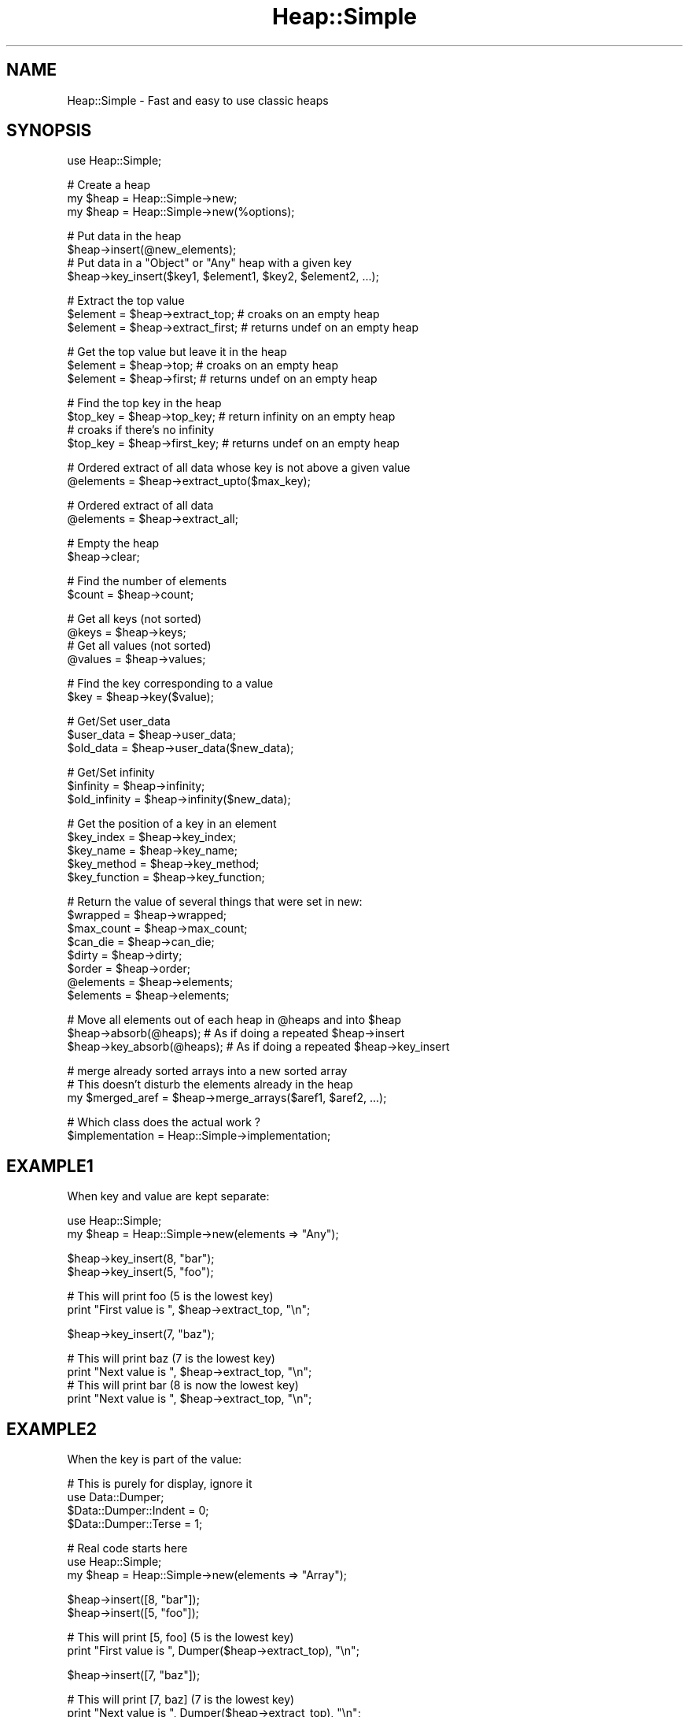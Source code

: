 .\" Automatically generated by Pod::Man v1.37, Pod::Parser v1.32
.\"
.\" Standard preamble:
.\" ========================================================================
.de Sh \" Subsection heading
.br
.if t .Sp
.ne 5
.PP
\fB\\$1\fR
.PP
..
.de Sp \" Vertical space (when we can't use .PP)
.if t .sp .5v
.if n .sp
..
.de Vb \" Begin verbatim text
.ft CW
.nf
.ne \\$1
..
.de Ve \" End verbatim text
.ft R
.fi
..
.\" Set up some character translations and predefined strings.  \*(-- will
.\" give an unbreakable dash, \*(PI will give pi, \*(L" will give a left
.\" double quote, and \*(R" will give a right double quote.  | will give a
.\" real vertical bar.  \*(C+ will give a nicer C++.  Capital omega is used to
.\" do unbreakable dashes and therefore won't be available.  \*(C` and \*(C'
.\" expand to `' in nroff, nothing in troff, for use with C<>.
.tr \(*W-|\(bv\*(Tr
.ds C+ C\v'-.1v'\h'-1p'\s-2+\h'-1p'+\s0\v'.1v'\h'-1p'
.ie n \{\
.    ds -- \(*W-
.    ds PI pi
.    if (\n(.H=4u)&(1m=24u) .ds -- \(*W\h'-12u'\(*W\h'-12u'-\" diablo 10 pitch
.    if (\n(.H=4u)&(1m=20u) .ds -- \(*W\h'-12u'\(*W\h'-8u'-\"  diablo 12 pitch
.    ds L" ""
.    ds R" ""
.    ds C` ""
.    ds C' ""
'br\}
.el\{\
.    ds -- \|\(em\|
.    ds PI \(*p
.    ds L" ``
.    ds R" ''
'br\}
.\"
.\" If the F register is turned on, we'll generate index entries on stderr for
.\" titles (.TH), headers (.SH), subsections (.Sh), items (.Ip), and index
.\" entries marked with X<> in POD.  Of course, you'll have to process the
.\" output yourself in some meaningful fashion.
.if \nF \{\
.    de IX
.    tm Index:\\$1\t\\n%\t"\\$2"
..
.    nr % 0
.    rr F
.\}
.\"
.\" For nroff, turn off justification.  Always turn off hyphenation; it makes
.\" way too many mistakes in technical documents.
.hy 0
.if n .na
.\"
.\" Accent mark definitions (@(#)ms.acc 1.5 88/02/08 SMI; from UCB 4.2).
.\" Fear.  Run.  Save yourself.  No user-serviceable parts.
.    \" fudge factors for nroff and troff
.if n \{\
.    ds #H 0
.    ds #V .8m
.    ds #F .3m
.    ds #[ \f1
.    ds #] \fP
.\}
.if t \{\
.    ds #H ((1u-(\\\\n(.fu%2u))*.13m)
.    ds #V .6m
.    ds #F 0
.    ds #[ \&
.    ds #] \&
.\}
.    \" simple accents for nroff and troff
.if n \{\
.    ds ' \&
.    ds ` \&
.    ds ^ \&
.    ds , \&
.    ds ~ ~
.    ds /
.\}
.if t \{\
.    ds ' \\k:\h'-(\\n(.wu*8/10-\*(#H)'\'\h"|\\n:u"
.    ds ` \\k:\h'-(\\n(.wu*8/10-\*(#H)'\`\h'|\\n:u'
.    ds ^ \\k:\h'-(\\n(.wu*10/11-\*(#H)'^\h'|\\n:u'
.    ds , \\k:\h'-(\\n(.wu*8/10)',\h'|\\n:u'
.    ds ~ \\k:\h'-(\\n(.wu-\*(#H-.1m)'~\h'|\\n:u'
.    ds / \\k:\h'-(\\n(.wu*8/10-\*(#H)'\z\(sl\h'|\\n:u'
.\}
.    \" troff and (daisy-wheel) nroff accents
.ds : \\k:\h'-(\\n(.wu*8/10-\*(#H+.1m+\*(#F)'\v'-\*(#V'\z.\h'.2m+\*(#F'.\h'|\\n:u'\v'\*(#V'
.ds 8 \h'\*(#H'\(*b\h'-\*(#H'
.ds o \\k:\h'-(\\n(.wu+\w'\(de'u-\*(#H)/2u'\v'-.3n'\*(#[\z\(de\v'.3n'\h'|\\n:u'\*(#]
.ds d- \h'\*(#H'\(pd\h'-\w'~'u'\v'-.25m'\f2\(hy\fP\v'.25m'\h'-\*(#H'
.ds D- D\\k:\h'-\w'D'u'\v'-.11m'\z\(hy\v'.11m'\h'|\\n:u'
.ds th \*(#[\v'.3m'\s+1I\s-1\v'-.3m'\h'-(\w'I'u*2/3)'\s-1o\s+1\*(#]
.ds Th \*(#[\s+2I\s-2\h'-\w'I'u*3/5'\v'-.3m'o\v'.3m'\*(#]
.ds ae a\h'-(\w'a'u*4/10)'e
.ds Ae A\h'-(\w'A'u*4/10)'E
.    \" corrections for vroff
.if v .ds ~ \\k:\h'-(\\n(.wu*9/10-\*(#H)'\s-2\u~\d\s+2\h'|\\n:u'
.if v .ds ^ \\k:\h'-(\\n(.wu*10/11-\*(#H)'\v'-.4m'^\v'.4m'\h'|\\n:u'
.    \" for low resolution devices (crt and lpr)
.if \n(.H>23 .if \n(.V>19 \
\{\
.    ds : e
.    ds 8 ss
.    ds o a
.    ds d- d\h'-1'\(ga
.    ds D- D\h'-1'\(hy
.    ds th \o'bp'
.    ds Th \o'LP'
.    ds ae ae
.    ds Ae AE
.\}
.rm #[ #] #H #V #F C
.\" ========================================================================
.\"
.IX Title "Heap::Simple 3"
.TH Heap::Simple 3 "2008-01-27" "perl v5.8.8" "User Contributed Perl Documentation"
.SH "NAME"
Heap::Simple \- Fast and easy to use classic heaps
.SH "SYNOPSIS"
.IX Header "SYNOPSIS"
.Vb 1
\&    use Heap::Simple;
.Ve
.PP
.Vb 3
\&    # Create a heap
\&    my $heap = Heap::Simple->new;
\&    my $heap = Heap::Simple->new(%options);
.Ve
.PP
.Vb 4
\&    # Put data in the heap
\&    $heap->insert(@new_elements);
\&    # Put data in a "Object" or "Any" heap with a given key
\&    $heap->key_insert($key1, $element1, $key2, $element2, ...);
.Ve
.PP
.Vb 3
\&    # Extract the top value
\&    $element = $heap->extract_top;      # croaks on an empty heap
\&    $element = $heap->extract_first;    # returns undef on an empty heap
.Ve
.PP
.Vb 3
\&    # Get the top value but leave it in the heap
\&    $element = $heap->top;              # croaks on an empty heap
\&    $element = $heap->first;            # returns undef on an empty heap
.Ve
.PP
.Vb 4
\&    # Find the top key in the heap
\&    $top_key = $heap->top_key;          # return infinity on an empty heap
\&                                        # croaks if there's no infinity
\&    $top_key = $heap->first_key;        # returns undef   on an empty heap
.Ve
.PP
.Vb 2
\&    # Ordered extract of all data whose key is not above a given value
\&    @elements = $heap->extract_upto($max_key);
.Ve
.PP
.Vb 2
\&    # Ordered extract of all data
\&    @elements = $heap->extract_all;
.Ve
.PP
.Vb 2
\&    # Empty the heap
\&    $heap->clear;
.Ve
.PP
.Vb 2
\&    # Find the number of elements
\&    $count = $heap->count;
.Ve
.PP
.Vb 4
\&    # Get all keys (not sorted)
\&    @keys = $heap->keys;
\&    # Get all values (not sorted)
\&    @values = $heap->values;
.Ve
.PP
.Vb 2
\&    # Find the key corresponding to a value
\&    $key = $heap->key($value);
.Ve
.PP
.Vb 3
\&    # Get/Set user_data
\&    $user_data  = $heap->user_data;
\&    $old_data   = $heap->user_data($new_data);
.Ve
.PP
.Vb 3
\&    # Get/Set infinity
\&    $infinity     = $heap->infinity;
\&    $old_infinity = $heap->infinity($new_data);
.Ve
.PP
.Vb 5
\&    # Get the position of a key in an element
\&    $key_index    = $heap->key_index;
\&    $key_name     = $heap->key_name;
\&    $key_method   = $heap->key_method;
\&    $key_function = $heap->key_function;
.Ve
.PP
.Vb 8
\&    # Return the value of several things that were set in new:
\&    $wrapped      = $heap->wrapped;
\&    $max_count    = $heap->max_count;
\&    $can_die      = $heap->can_die;
\&    $dirty        = $heap->dirty;
\&    $order        = $heap->order;
\&    @elements     = $heap->elements;
\&    $elements     = $heap->elements;
.Ve
.PP
.Vb 3
\&    # Move all elements out of each heap in @heaps and into $heap
\&    $heap->absorb(@heaps);      # As if doing a repeated $heap->insert
\&    $heap->key_absorb(@heaps);  # As if doing a repeated $heap->key_insert
.Ve
.PP
.Vb 3
\&    # merge already sorted arrays into a new sorted array
\&    # This doesn't disturb the elements already in the heap
\&    my $merged_aref = $heap->merge_arrays($aref1, $aref2, ...);
.Ve
.PP
.Vb 2
\&    # Which class does the actual work ?
\&    $implementation = Heap::Simple->implementation;
.Ve
.SH "EXAMPLE1"
.IX Header "EXAMPLE1"
When key and value are kept separate:
.PP
.Vb 2
\&    use Heap::Simple;
\&    my $heap = Heap::Simple->new(elements => "Any");
.Ve
.PP
.Vb 2
\&    $heap->key_insert(8, "bar");
\&    $heap->key_insert(5, "foo");
.Ve
.PP
.Vb 2
\&    # This will print foo (5 is the lowest key)
\&    print "First value is ", $heap->extract_top, "\en";
.Ve
.PP
.Vb 1
\&    $heap->key_insert(7, "baz");
.Ve
.PP
.Vb 4
\&    # This will print baz (7 is the lowest key)
\&    print "Next value is ", $heap->extract_top, "\en";
\&    # This will print bar (8 is now the lowest key)
\&    print "Next value is ", $heap->extract_top, "\en";
.Ve
.SH "EXAMPLE2"
.IX Header "EXAMPLE2"
When the key is part of the value:
.PP
.Vb 4
\&    # This is purely for display, ignore it
\&    use Data::Dumper;
\&    $Data::Dumper::Indent = 0;
\&    $Data::Dumper::Terse = 1;
.Ve
.PP
.Vb 3
\&    # Real code starts here
\&    use Heap::Simple;
\&    my $heap = Heap::Simple->new(elements => "Array");
.Ve
.PP
.Vb 2
\&    $heap->insert([8, "bar"]);
\&    $heap->insert([5, "foo"]);
.Ve
.PP
.Vb 2
\&    # This will print [5, foo] (5 is the lowest key)
\&    print "First value is ", Dumper($heap->extract_top), "\en";
.Ve
.PP
.Vb 1
\&    $heap->insert([7, "baz"]);
.Ve
.PP
.Vb 4
\&    # This will print [7, baz] (7 is the lowest key)
\&    print "Next value is ", Dumper($heap->extract_top), "\en";
\&    # This will print [8, bar] (8 is now the lowest key)
\&    print "Next value is ", Dumper($heap->extract_top), "\en";
.Ve
.SH "DESCRIPTION"
.IX Header "DESCRIPTION"
A heap is a partially sorted structure where it's always easy to extract the
smallest element. If the collection of elements is changing dynamically, a
heap has less overhead than keeping the collection fully sorted.
.PP
The order in which equal elements get extracted is unspecified.
.PP
The main order relations supported by this module are \*(L"<\*(R" (numeric compare)
and \*(L"lt\*(R" (string compare).
.PP
The module allows you to manage data where the elements are of several
allowed types, in particular array references, hash references, objects
or just the keys themselves.
.PP
So new has a lot of ways to specify element types, but the right
choices follows quite directly from the data you'll put in the heap. If the key
is part of the data (or easily derived from the data), choose an element
type that tells how to get the key out of the data, and insert elements
using insert. If the key is independent from the data or
you want to avoid repeated key calculations, use the Any element
type and insert elements using key_insert.
.PP
The internals of the module do nothing with the elements inserted except
inspecting the key. This means that if you for example store a blessed
object, that's what you will get back on extract. It's also ok to keep
references to the elements around and make changes to them while they are
in the heap as long as you don't change the key.
.PP
Heap::Simple itself is just a loader for the code that will actually implement
the functionality mentioned above. You will need to install something like
Heap::Simple::XS or
Heap::Simple::Perl to be able to actually do anything.
.SH "EXPORT"
.IX Header "EXPORT"
None.
.SH "METHODS"
.IX Header "METHODS"
All methods that can fail will thrown an exception in case of failure
unless otherwise specified. For example, you don't have to explicitely
check the result of new, it will already thrown an exception in
case of bad arguments.
.ie n .IP "my $heap = Heap::Simple\->new" 4
.el .IP "my \f(CW$heap\fR = Heap::Simple\->new" 4
.IX Xref "new"
.IX Item "my $heap = Heap::Simple->new"
This simplest form creates a new (empty) heap object able to hold numeric keys.
.Sp
You could for example use this to print a list of numbers from low to high:
.Sp
.Vb 1
\&    use Heap::Simple;
.Ve
.Sp
.Vb 5
\&    my $heap = Heap::Simple->new;
\&    $heap->insert(8, 3, 14, -1, 3);
\&    print $heap->extract_top, " " for 1..$heap->count;
\&    print "\en";
\&    # Will print: -1 3 3 8 14
.Ve
.Sp
This example is silly of course. You could just as well directly use
perl sort. But in real applications you would do the
inserting interleaved with extracting and always keeping the list sorted
would become inefficient for big lists. That is where you would use a heap.
The examples we give will however be like the one above so you can quickly
see the way in which the methods are supposed to be called.
.Sp
For some applications this basic usage where you just store numeric keys will
be good enough, but usually you want to be able to store more complex elements.
.Sp
Several options can help you with that:
.RS 4
.ie n .IP "order => $order" 2
.el .IP "order => \f(CW$order\fR" 2
.IX Xref "new_order"
.IX Item "order => $order"
$order indicates what operation is used to compare keys. Supported orders are:
.RS 2
.IP "<" 2
Indicates that keys are compared as numbers, and extraction is lowest value
first. This is actually the default order, so the example above could have
used:
.Sp
.Vb 1
\&    my $heap = Heap::Simple->new(order => "<");
.Ve
.Sp
and the result would have been exactly the same.
.Sp
The default infinity for this order is +inf.
.IP ">" 2
Indicates that keys are compared as numbers, and extraction is highest value
first.
.Sp
Repeating the example with this order gives:
.Sp
.Vb 1
\&    use Heap::Simple;
.Ve
.Sp
.Vb 5
\&    my $heap = Heap::Simple->new(order => ">");
\&    $heap->insert(8, 3, 14, -1, 3);
\&    print $heap->extract_top, " " for 1..$heap->count;
\&    print "\en";
\&    # Will print: 14 8 3 3 -1
.Ve
.Sp
The default infinity for this order is \-inf.
.IP "lt" 2
.IX Item "lt"
Indicates that the keys are compared as strings, and extraction is lowest
value first. So we could modify the \*(L"<\*(R" example to:
.Sp
.Vb 1
\&    use Heap::Simple;
.Ve
.Sp
.Vb 5
\&    my $heap = Heap::Simple->new(order => "lt");
\&    $heap->insert("ate", 8, 3, "zzzz", 14, -1, 3, "at");
\&    print $heap->extract_top, " " for 1..$heap->count;
\&    print "\en";
\&    # Will print: -1 14 3 3 8 at ate zzzz
.Ve
.Sp
Notice how 14 comes before 3 as you would expect in lexical sorting.
.Sp
The default infinity for this order is \*(L"undef\*(R" (there is no maximum string)
.IP "gt" 2
.IX Item "gt"
Indicates that the keys are compared as strings, and extraction is highest
value first. The concept of \*(L"minimum\*(R" again becomes rather confusing.
The standard example now becomes:
.Sp
.Vb 1
\&    use Heap::Simple;
.Ve
.Sp
.Vb 5
\&    my $heap = Heap::Simple->new(order => "gt");
\&    $heap->insert("ate", 8, 3, "zzzz", 14, -1, 3, "at");
\&    print $heap->extract_top, " " for 1..$heap->count;
\&    print "\en";
\&    # Will print: zzzz ate at 8 3 3 14 -1
.Ve
.Sp
The default infinity for this order is "" (the empty string)
.IP "$code_reference" 2
.IX Xref "CODE"
.IX Item "$code_reference"
If your keys are completely weird things, ordered neither as numbers nor as
strings and you need a special compare function, you can use this general
ordering type.
.Sp
Every time two keys need to be compared, the given code reference will be
called like:
.Sp
.Vb 1
\&    $less = $code_reference->($key1, $key2);
.Ve
.Sp
This should return a true value if \f(CW$key1\fR is smaller than \f(CW$key2\fR and a false
value otherwise. \f(CW$code_reference\fR should imply a total order relation, so it
needs to be transitive.
.Sp
Since in this case nothing can be determined about the key type, there will
be no infinity by default (even if the keys are numbers).
.Sp
Example:
.Sp
.Vb 1
\&    use Heap::Simple;
.Ve
.Sp
.Vb 1
\&    sub more { return $_[0] > $_[1] }
.Ve
.Sp
.Vb 5
\&    my $heap = Heap::Simple->new(order => \e&more);
\&    $heap->insert(8, 3, 14, -1, 3);
\&    print $heap->extract_top, " " for 1..$heap->count;
\&    print "\en";
\&    # Will print: 14 8 3 3 -1
.Ve
.Sp
The code reference will be called many times during normal heap operations
(O(log n) times for a single insert or extract on a size n heap), so only use
this order type within reason. Usually it's better to precalculate some number
or string representation of some sort of key and use normal compares on these.
You can use the Any element type and key_insert to
wrap the precalculated key with the corresponding element, or you can delegate
the key calculation to the insert method and use one of the
Method, Object or Function element types.
.Sp
Here's an example of such \*(L"fake\*(R" keys:
.Sp
.Vb 2
\&    # "human" sorting mixed strings
\&    use Heap::Simple;
.Ve
.Sp
.Vb 5
\&    sub key {
\&        my $str = uc(shift);
\&        $str =~ s|(0*)(\ed+)|pack("AN/A*N", "0", $2, length($1))|eg;
\&        return $str;
\&    }
.Ve
.Sp
.Vb 11
\&    my $heap = Heap::Simple->new(order => "lt",
\&                                 elements => [Function => \e&key]);
\&    $heap->insert(qw(Athens5.gr Athens40.gr
\&                     Amsterdam51.nl Amsterdam5.nl amsterdam20.nl));
\&    print $heap->extract_top, "\en" for 1..$heap->count;
\&    # This will print:
\&    Amsterdam5.nl
\&    amsterdam20.nl
\&    Amsterdam51.nl
\&    Athens5.gr
\&    Athens40.gr
.Ve
.RE
.RS 2
.RE
.ie n .IP "elements => $element_type" 2
.el .IP "elements => \f(CW$element_type\fR" 2
.IX Xref "new_elements"
.IX Item "elements => $element_type"
This option describes what sort of elements we will store in the heap.
The only reason the module needs to know this is to determine how to access
the key values.
.Sp
The \f(CW$element_type\fR is usually an array reference, but if the array has only
one entry, you may use that directly. So you can use:
.Sp
.Vb 1
\&    elements => "Scalar"
.Ve
.Sp
instead of:
.Sp
.Vb 1
\&    elements => ["Scalar"]
.Ve
.Sp
The following element types are currently supported:
.RS 2
.ie n .IP "[""Scalar""]" 2
.el .IP "[``Scalar'']" 2
.IX Xref "Scalar"
.IX Item "[Scalar]"
Indicates that the elements are the keys themselves. This is the default if no
elements option is provided. So the constructor in the previous example could
also have been written as:
.Sp
.Vb 2
\&    my $heap = Heap::Simple->new(order => "lt",
\&                                 elements => ["Scalar"]);
.Ve
.Sp
or in the simplified notation:
.Sp
.Vb 1
\&    my $heap = Heap::Simple->new(order => "lt", elements => "Scalar");
.Ve
.Sp
This element type used to be called \f(CW\*(C`Key\*(C'\fR, and that name is still accepted
for backward compatibility.
.ie n .IP "[Array => $index]" 2
.el .IP "[Array => \f(CW$index\fR]" 2
.IX Xref "Array"
.IX Item "[Array => $index]"
Indicates that the elements are array references, with the key at index \f(CW$index\fR.
So now the element can be not just the key, but also associated data. We can
use this to for example print the values of a hash ordered by key:
.Sp
.Vb 1
\&    use Heap::Simple;
.Ve
.Sp
.Vb 8
\&    my $heap = Heap::Simple->new(order => "lt",
\&                                 elements => [Array => 0]);
\&    while (my ($key, $val) = each %hash) {
\&        $heap->insert([$key, $val]);
\&    }
\&    for (1..$heap->count) {
\&        print $heap->extract_top->[1], "\en";
\&    }
.Ve
.Sp
You can always use something like [$key, \f(CW@data\fR] to pair up keys and data,
so the \*(L"Array\*(R" element type is rather generally useful (but see the
Object and Any element types for another way to pair
keys with data). Since it's so common to have the key in the first position,
you may in fact drop the index in that case, so the constructor in the
previous example could also be written as:
.Sp
.Vb 2
\&    my $heap = Heap::Simple->new(order => "lt",
\&                                 elements => ["Array"]);
.Ve
.Sp
or using the one element rule:
.Sp
.Vb 2
\&    my $heap = Heap::Simple->new(order => "lt",
\&                                 elements => "Array");
.Ve
.Sp
In case the elements you want to store are arrays (or array based objects
(or fields based objects) and you are prepared to break the object
encapsulation), this element type is also very nice. If for example the value
on which you want to order is a number at position 4, you could use:
.Sp
.Vb 3
\&    my $heap = Heap::Simple->new(elements => [Array => 4]);
\&    print "The key is $object->[4]\en";
\&    $heap->insert($object);
.Ve
.ie n .IP "[Hash => $key_name]" 2
.el .IP "[Hash => \f(CW$key_name\fR]" 2
.IX Xref "Hash"
.IX Item "[Hash => $key_name]"
Indicates that the elements are hash references, where the key (for the heap
element) is the value \f(CW$element\fR\->{$key_name} .
.Sp
Redoing the Array example in Hash style gives:
.Sp
.Vb 1
\&    use Heap::Simple;
.Ve
.Sp
.Vb 8
\&    my $heap = Heap::Simple->new(order => "lt",
\&                                 elements => [Hash => "tag"]);
\&    while (my ($key, $val) = each %hash) {
\&        $heap->insert({tag => $key, value => $val});
\&    }
\&    for (1..$heap->count) {
\&        print $heap->extract_top->{value}, "\en";
\&    }
.Ve
.Sp
In case the elements you want to store are hashes (or hash based objects and
you are prepared to break the object encapsulation), this element type is also
very nice. If for example the value on which you want to order is a number
with key \*(L"price\*(R", you could use:
.Sp
.Vb 3
\&    my $heap = Heap::Simple->new(elements => [Hash => "price"]);
\&    print "The key is $object->{price}\en";
\&    $heap->insert($object);
.Ve
.ie n .IP "[Method => $method_name]" 2
.el .IP "[Method => \f(CW$method_name\fR]" 2
.IX Xref "Method"
.IX Item "[Method => $method_name]"
In case you don't want to (or can't) break the object encapsulation, but there
is a method that will return the key for a given object, you can use this.
.Sp
The method method_name will be called like:
.Sp
.Vb 1
\&    $key = $element->$method_name();
.Ve
.Sp
and should return the key corresponding to \f(CW$element\fR.
.Sp
Suppose that the elements are objects whose weight you can access using the
\&\*(L"weight\*(R" method. A heap ordered on weight then becomes:
.Sp
.Vb 3
\&    my $heap = Heap::Simple->new(elements => [Method => "weight"]);
\&    print "The key is ", $object->weight(), "\en";
\&    $heap->insert($object);
.Ve
.ie n .IP "[Object => $method_name]" 2
.el .IP "[Object => \f(CW$method_name\fR]" 2
.IX Xref "Object"
.IX Item "[Object => $method_name]"
The drawback of the \*(L"Method\*(R" element type is that the method will
be called every time the internals need ordering information, which will be
O(log n) for a single insert or extract on a heap of size n. So it's usually
better to first extract the key before insert, wrap the object with the key
such that key access is cheap and insert that. Since this is so common,
this element type is provided for that.
.Sp
So this element type will only call \f(CW$method_name\fR once on the initial insert,
after which internally the key is stored together with the value. This makes
it faster, but it also uses more memory.
.Sp
It also means that it's now perfectly fine to make changes to the object
that change the key while it is in the heap. This will have absolutely no
influence on the ordering anymore, and methods like first_key
will still return what the key value was at insert time.
.Sp
Repeating the previous example in this style is a trivial variation:
.Sp
.Vb 3
\&    my $heap = Heap::Simple->new(elements => [Object => "weight"]);
\&    print "The key is ", $object->weight(), "\en";
\&    $heap->insert($object);
.Ve
.Sp
Since for this element type the key is almost completely decoupled from the
value and only fetched on insert, it often makes sense to not let the heap
calculate the key, but do it yourself before the insert, and then use
key_insert. In fact, if you never use plain insert
at all, you don't even have to bother passing a method name (though in that
case the fact that the thing you store is an object is pretty irrelevant and
it's probable more natural to use the Any element type).
.ie n .IP "[Function => $code_reference]" 2
.el .IP "[Function => \f(CW$code_reference\fR]" 2
.IX Xref "Function"
.IX Item "[Function => $code_reference]"
For completely general key calculation you can use this element type. The given
code reference will be called on an element like:
.Sp
.Vb 1
\&    $key = $code_reference->($element);
.Ve
.Sp
and should return the key corresponding to \f(CW$element\fR.
.Sp
An example:
.Sp
.Vb 6
\&    sub price {
\&        my $items = shift;
\&        my $price = 0;
\&        $price += $_->price for @$items;
\&        return $price;
\&    }
.Ve
.Sp
.Vb 3
\&    my $heap = Heap::Simple->new(elements => [Function => \e&price]);
\&    print "All items together will cost ", $item_list->price, "\en";
\&    $heap->insert($item_list);
.Ve
.ie n .IP "[Any => $code_reference]" 2
.el .IP "[Any => \f(CW$code_reference\fR]" 2
.IX Xref "Any"
.IX Item "[Any => $code_reference]"
The same discussion as under Object applies for
Function: single insert and extract on a size n heap will call
the code reference O(log n) times, which could get slow.
.Sp
So if you are prepared to use more memory, you can again tell Heap::Simple
to calculate the key already at insert time, and store it together with the
value. This will avoid the need for repeated key calculations.
.Sp
The \*(L"Any\*(R" element type will do this for you transparantly.
.Sp
The heap part of the above example becomes:
.Sp
.Vb 3
\&    my $heap = Heap::Simple->new(elements => [Any => \e&price]);
\&    print "All items together will cost ", $item_list->price, "\en";
\&    $heap->insert($item_list);
.Ve
.Sp
Since for this element type the key is almost completely decoupled from the
value and only fetched on insert, it often makes sense to not let the heap
calculate the key, but do it yourself before the insert, and then use
key_insert. In fact, if you never use plain insert
at all, you don't even have to bother passing the code reference. So the last
example could look like:
.Sp
.Vb 4
\&    my $heap = Heap::Simple->new(elements => "Any");
\&    my $price = $item_list->price;
\&    print "All items together will cost $price\en";
\&    $heap->key_insert($price, $item_list);
.Ve
.Sp
Or we can use it to simplify the hash sort on key example a bit:
.Sp
.Vb 1
\&    use Heap::Simple;
.Ve
.Sp
.Vb 7
\&    my $heap = Heap::Simple->new(order => "lt",
\&                                 elements => "Any");
\&    # A hash in list context returns a sequence of key/value pairs
\&    $heap->key_insert(%hash);
\&    for (1..$heap->count) {
\&        print $heap->extract_top, "\en";
\&    }
.Ve
.RE
.RS 2
.RE
.ie n .IP "max_count => $natural_number" 2
.el .IP "max_count => \f(CW$natural_number\fR" 2
.IX Xref "new_max_count"
.IX Item "max_count => $natural_number"
Normally a heap can contain any number of elements. By passing a positive
integer as argument to max_count, you tell the heap that it should never
contain more values than that. If you try to insert something new when the
maximum is reached, the lowest element (with respect to the current order) is
dropped (the thing just being inserted is among the candidates for dropping).
.Sp
A max count of 0 may or may not be supported depending on the implementor.
.Sp
You can for example use this to efficiently determine the three highest values
in an array:
.Sp
.Vb 1
\&    use Heap::Simple;
.Ve
.Sp
.Vb 1
\&    my @array = qw(19 3 7 -5 3 18 1);
.Ve
.Sp
.Vb 3
\&    my $heap = Heap::Simple->new(max_count => 3);
\&    $heap->insert(@array);
\&    print "The three highest values are: ", join(", " => $heap->values), "\en";
.Ve
.Sp
.Vb 1
\&    # Will print: The three highest values are: 7, 19, 18
.Ve
.ie n .IP "can_die => $bool" 2
.el .IP "can_die => \f(CW$bool\fR" 2
.IX Xref "new_can_die"
.IX Item "can_die => $bool"
If you use magic values, overload, order functions or
key access functions, then it's possible for external perl
code to run when you do heap operations like insert or
extract_top. If these throw an exception, the heap can
be left in an incorrect half changed state.
.Sp
If you give a true value to can_die, the code for single element operations
will be changed so that they will properly recover by undoing what just got
changed (so a failing operation becomes a no\-op). This however will slow down
these operations somewhat, so the default is actually false (most of the time
getting exceptions during the heap operations is impossible anyways).
.Sp
Operations that insert or extract multiple elements will also get their code
changed so the heap is always left in a consistent state, but the operation
is not atomic since it could already be executed on some of the elements.
You could even lose elements if for example an extract_all
fails halfway through (the already extracted part is gone from the heap but you
never got a chance to store the methods return values).
.Sp
Multi element operations can be substantially more efficient without this flag
since it may allow the use of better algorithms.
.Sp
This is a per heap option, so only those heaps that actually set this will
see any slowdown.
.Sp
All operations that don't change the heap (like count or
top) are always safe.
.Sp
Note that all change operations always assume you won't recursively cause
another change to the same heap while they are running. If you do that, all
bets for consistency are are off, even if you set this option.
.ie n .IP "dirty => $bool" 2
.el .IP "dirty => \f(CW$bool\fR" 2
.IX Xref "dirty"
.IX Item "dirty => $bool"
Giving this option a true value means that the code may make optimistic
assumptions to gain more speed. These can be things like for example ignoring
overloads, casting all numbers to doubles, ignoring locale for string order,
caching keys etc. The particular optimizations done under dirty will be safe
for most applications though. See the documentation for a particular
implementor (like Heap::Simple::XS or
Heap::Simple::Perl) for what the dirty option does for
that package.
.Sp
The default is no dirty optimizations.
.ie n .IP "user_data => $user_data" 2
.el .IP "user_data => \f(CW$user_data\fR" 2
.IX Xref "new_user_data"
.IX Item "user_data => $user_data"
You can associate one scalar worth of user data with any heap. That scalar can
of course also be a reference to a more complex data structure, allowing you to
effectively associate any amount of data with the heap. This option allows you
to set this scalar value already at object creation. You can use the
user_data method to get/set the associated value.
.Sp
If this option is not given, the heap starts with \*(L"undef\*(R" associated to it.
.Sp
.Vb 3
\&    my $heap = Heap::Simple->new(user_data => "foo");
\&    print $heap->user_data, "\en";
\&    # prints foo
.Ve
.ie n .IP "infinity => $infinity" 2
.el .IP "infinity => \f(CW$infinity\fR" 2
.IX Xref "new_infinity"
.IX Item "infinity => $infinity"
Associates \f(CW$infinity\fR as the highest possible key with the created heap.
($infinity may or may not be a possible key itself).
Setting it to \*(L"undef\*(R" means there is no infinity associated with the heap.
.Sp
The default value depends on the order relation that was
specified.
.Sp
Usually you can just forget about this option. Only top_key
really cares.
.RE
.RS 4
.Sp
Notice that the class into which the resulting heap is blessed will \fBnot\fR
be Heap::Simple. It will be an on demand generated class that will have
Heap::Simple as an ancestor.
.RE
.IP "$heap\->insert(@new_elements)" 4
.IX Xref "insert"
.IX Item "$heap->insert(@new_elements)"
Inserts each of the \f(CW@new_elements\fR in the heap. On extraction you get back
exactly the same \f(CW$element\fR as you inserted, including a possible
blessing.
.Sp
In case an exception is raised during insert the heap is only guaranteed to be
in a consistent state if you had set the can_die flag to
new. Even then it's possible that some first part of \f(CW@new_elements\fR has
been inserted into the heap while the rest hasn't (they get inserted in the
order given). You could check how many by calling the count method
before and after the insert. So even with can_die only
inserts of single elements are atomic.
.Sp
Mass insert can be substantially faster if the can_die flag
isn't set though.
.ie n .IP "$heap\->key_insert($key1, $element1\fR, \f(CW$key2\fR, \f(CW$element2, ...)" 4
.el .IP "$heap\->key_insert($key1, \f(CW$element1\fR, \f(CW$key2\fR, \f(CW$element2\fR, ...)" 4
.IX Xref "key_insert"
.IX Item "$heap->key_insert($key1, $element1, $key2, $element2, ...)"
Inserts each \f(CW$element\fR in the heap ordered by the \f(CW$key\fR given just before it.
Since in this case the key must be stored seperately from the element, this
method only exists for \*(L"Object\*(R" and \*(L"Any\*(R" heaps.
.Sp
On extraction you get back exactly the same \f(CW$element\fR as you inserted,
including a possible blessing.
.Sp
In case an exception is raised during insert the heap is only guaranteed to be
in a consistent state if you had set the can_die flag to
new. Even then it's possible that some first part of the argument list
has been inserted into the heap while the rest hasn't (they get inserted in
the order given). You could check how many by calling
the count method before and after the insert. So even with
can_die only inserts of single key/element pairs are atomic.
.Sp
Mass insert can be substantially faster if the can_die flag
isn't set though.
.ie n .IP "$element = $heap\->extract_top" 4
.el .IP "$element = \f(CW$heap\fR\->extract_top" 4
.IX Xref "extract_top"
.IX Item "$element = $heap->extract_top"
For all elements in the heap, find the top one (the one that is \*(L"lowest\*(R" in the
order relation), remove it from the heap and return it.
.Sp
This method used to be called \f(CW"extract_min"\fR instead of \f(CW"extract_top"\fR.
The old name is still supported but is deprecated.
.Sp
Throws an exception if the heap is empty.
.ie n .IP "$element = $heap\->extract_first" 4
.el .IP "$element = \f(CW$heap\fR\->extract_first" 4
.IX Xref "extract_first"
.IX Item "$element = $heap->extract_first"
Like extract_top, but if the heap is empty it will
return undef (in scalar context).
.ie n .IP "$element = $heap\->top" 4
.el .IP "$element = \f(CW$heap\fR\->top" 4
.IX Xref "top"
.IX Item "$element = $heap->top"
For all elements in the heap, find the top one (the one that is \*(L"lowest\*(R" in the
order relation) and return it (without removing it from the heap)..
.Sp
Throws an exception if the heap is empty.
.ie n .IP "$element = $heap\->first" 4
.el .IP "$element = \f(CW$heap\fR\->first" 4
.IX Xref "first"
.IX Item "$element = $heap->first"
For all elements in the heap, find the top one (the one that is \*(L"lowest\*(R" in the
order relation) and return it (without removing it from the heap).For all elements in the heap, find the one with the lowest key and return it.
Returns undef (in scalar context) in case the heap is empty. The contents of
the heap remain unchanged.
.Sp
Since the data returned from a non-empty heap can often not be undef, you
could use this method to check if a heap is empty, but it's probably more
natural to use count for that.
.Sp
Example:
.Sp
.Vb 1
\&    use Heap::Simple;
.Ve
.Sp
.Vb 4
\&    my $heap = Heap::Simple->new;
\&    $heap->insert(8, 3, 14, -1, 3);
\&    print $heap->first, "\en";
\&    # prints -1
.Ve
.ie n .IP "$top_key = $heap\->first_key" 4
.el .IP "$top_key = \f(CW$heap\fR\->first_key" 4
.IX Xref "first_key"
.IX Item "$top_key = $heap->first_key"
Looks for the lowest key in the heap and returns its value. Returns undef
(in scalar context) in case the heap is empty
.Sp
Example:
.Sp
.Vb 1
\&    use Heap::Simple;
.Ve
.Sp
.Vb 4
\&    my $heap = Heap::Simple->new;
\&    $heap->insert(8, 3, 14, -1, 3);
\&    print $heap->first_key, "\en";
\&    # prints -1
.Ve
.ie n .IP "$top_key = $heap\->top_key" 4
.el .IP "$top_key = \f(CW$heap\fR\->top_key" 4
.IX Xref "top_key"
.IX Item "$top_key = $heap->top_key"
Looks for the lowest key in the heap and returns its value. Returns the highest
possible value (the infinity for the chosen order) in case the heap is empty.
If there is no infinity, it will throw an exception.
.Sp
Example:
.Sp
.Vb 1
\&    use Heap::Simple;
.Ve
.Sp
.Vb 4
\&    my $heap = Heap::Simple->new;
\&    $heap->insert(8, 3, 14, -1, 3);
\&    print $heap->top_key, "\en";
\&    # prints -1
.Ve
.Sp
This method used to be called \*(L"min_key\*(R" instead of \*(L"top_key\*(R". The old name is
still supported but is deprecated.
.ie n .IP "@elements = $heap\->extract_upto($max_key)" 4
.el .IP "@elements = \f(CW$heap\fR\->extract_upto($max_key)" 4
.IX Xref "extract_upto"
.IX Item "@elements = $heap->extract_upto($max_key)"
Finds all elements in the heap whose key is not above \f(CW$value\fR and removes them
from the heap (so elements with key equal to \f(CW$max_key\fR get extracted too).
The list of removed elements is returned ordered by key value (low to high
with repect to the heap order).
.Sp
Returns an empty list for the empty heap.
.Sp
Example:
.Sp
.Vb 1
\&    use Heap::Simple;
.Ve
.Sp
.Vb 4
\&    my $heap = Heap::Simple->new;
\&    $heap->insert(8, 3, 14, -1, 3);
\&    print join(", ", $heap->extract_upto(3)), "\en";
\&    # prints -1, 3, 3
.Ve
.Sp
This method will lose values in case of an exception even if
can_die is true (remember that exceptions of this type are
only possible if you have a self coded key fetch or compare that can die, so
this is normally irrelevant).
.ie n .IP "@elements = $heap\->extract_all" 4
.el .IP "@elements = \f(CW$heap\fR\->extract_all" 4
.IX Xref "extract_all"
.IX Item "@elements = $heap->extract_all"
Extracts all elements from \f(CW$heap\fR and returns them ordered by key value (low to
high with repect to the heap order).
.Sp
Example:
.Sp
.Vb 1
\&    use Heap::Simple;
.Ve
.Sp
.Vb 4
\&    my $heap = Heap::Simple->new;
\&    $heap->insert(8, 3, 14, -1, 3);
\&    print join(", ", $heap->extract_all), "\en";
\&    # prints -1, 3, 3, 8, 14
.Ve
.Sp
This method can lose values in case of an exception even if
can_die is true (remember that exceptions of this type are
only possible if you have a key fetch or compare that can die, so this is
normally irrelevant).
.Sp
If you don't actually care about the order of the elements it's more efficient
to use values followed by clear.
.Sp
It's unspecified what this method returns in scalar context.
.IP "$heap\->clear" 4
.IX Xref "clear"
.IX Item "$heap->clear"
Removes all elements from the heap. This can be much more efficient than using
extract_all in a void context.
.ie n .IP "$count = $heap\->count" 4
.el .IP "$count = \f(CW$heap\fR\->count" 4
.IX Xref "count"
.IX Item "$count = $heap->count"
Returns the number of elements in the heap.
This is an constant time operation, it doesn't really need to count anything.
.Sp
.Vb 1
\&    use Heap::Simple;
.Ve
.Sp
.Vb 4
\&    my $heap = Heap::Simple->new;
\&    $heap->insert(8, 3, 14, -1, 3);
\&    print $heap->count, "\en";
\&    # prints 5
.Ve
.ie n .IP "@keys = $heap\->keys" 4
.el .IP "@keys = \f(CW$heap\fR\->keys" 4
.IX Xref "keys"
.IX Item "@keys = $heap->keys"
Returns the keys of all elements in the heap in some heap order.
This means that the element at index n is not bigger (in the heap order)
than the element at index 2*n+1 and 2*n+2. So the top key will in fact be
in the first position, but don't expect the whole list to be ordered.
.Sp
This method may imply a lot of function calls if getting the key from an
element implies a function call (as it does for the Method and
Function element types, but not for the Object and
Any element types).
.Sp
Multiple calls to an unchanged heap will return the keys in the same order,
which is also consistent with the order of values
.ie n .IP "@values = $heap\->values" 4
.el .IP "@values = \f(CW$heap\fR\->values" 4
.IX Xref "values"
.IX Item "@values = $heap->values"
Returns all elements in the heap in some heap order with respect to the
corresponding keys (see keys).
Does not remove the values from the heap.
.Sp
Multiple calls to an unchanged heap will return the values in the same order,
which is also consistent with the order of keys
.ie n .IP "$key = $heap\->key($value)" 4
.el .IP "$key = \f(CW$heap\fR\->key($value)" 4
.IX Xref "key"
.IX Item "$key = $heap->key($value)"
Calculates the key corresponding to \f(CW$value\fR in the same way as the internals
of \f(CW$heap\fR would. Can fail for Object and Any element
types if there was no method or function given on heap creation.
.Sp
Notice that this does not access the elements in the heap in any way.
In particular, it's \fBnot\fR looking for \f(CW$value\fR in the heap hoping to match its
key.
.ie n .IP "$user_data = $heap\->user_data" 4
.el .IP "$user_data = \f(CW$heap\fR\->user_data" 4
.IX Xref "user_data"
.IX Item "$user_data = $heap->user_data"
Queries the user_data associated with the heap.
.ie n .IP "$old_data = $heap\->user_data($new_data)" 4
.el .IP "$old_data = \f(CW$heap\fR\->user_data($new_data)" 4
.IX Item "$old_data = $heap->user_data($new_data)"
Associates new user_data with the heap. Returns the old
value.
.ie n .IP "$infinity = $heap\->infinity" 4
.el .IP "$infinity = \f(CW$heap\fR\->infinity" 4
.IX Xref "infinity"
.IX Item "$infinity = $heap->infinity"
Queries the infinity value associated with the heap. Returns undef if there
is none. The default infinity is implied by the chosen order relation.
.ie n .IP "$old_infinity = $heap\->infinity($new_infinity)" 4
.el .IP "$old_infinity = \f(CW$heap\fR\->infinity($new_infinity)" 4
.IX Item "$old_infinity = $heap->infinity($new_infinity)"
Associates a new infinity with the heap. Returns the old value.
.ie n .IP "$key_index = $heap\->key_index" 4
.el .IP "$key_index = \f(CW$heap\fR\->key_index" 4
.IX Xref "key_index"
.IX Item "$key_index = $heap->key_index"
Returns the index of the key for array reference based heaps.
Doesn't exist for the other heap types.
.ie n .IP "$key_name = $heap\->key_name" 4
.el .IP "$key_name = \f(CW$heap\fR\->key_name" 4
.IX Xref "key_name"
.IX Item "$key_name = $heap->key_name"
Returns the name of the key key for hash reference based heaps.
Doesn't exist for the other heap types.
.ie n .IP "$key_name = $heap\->key_method" 4
.el .IP "$key_name = \f(CW$heap\fR\->key_method" 4
.IX Xref "key_method"
.IX Item "$key_name = $heap->key_method"
Returns the name of the method to fetch the key from an object. Only exists
for Method and Object based heaps.
.ie n .IP "$key_function = $heap\->key_function" 4
.el .IP "$key_function = \f(CW$heap\fR\->key_function" 4
.IX Xref "key_function"
.IX Item "$key_function = $heap->key_function"
Returns the code reference of the function to fetch the key from an element.
Only exists for \*(L"Function\*(R" and \*(L"Any\*(R" heaps.
.ie n .IP "$wrapped => $heap\->wrapped" 4
.el .IP "$wrapped => \f(CW$heap\fR\->wrapped" 4
.IX Xref "wrapped"
.IX Item "$wrapped => $heap->wrapped"
Returns true if key and value are stored seperately (wrapped together in
some internal container), nothing otherwise. This is the sufficient and
necessary condition for key_insert to work, and will normally
only be true for the \*(L"Any\*(R" and Object type heaps.
.ie n .IP "$max_count => $heap\->max_count" 4
.el .IP "$max_count => \f(CW$heap\fR\->max_count" 4
.IX Xref "max_count"
.IX Item "$max_count => $heap->max_count"
Returns the maximum size of the heap, or infinity if there is no maximum (the
default unless you used the max_count option).
.ie n .IP "$can_die = $heap\->can_die" 4
.el .IP "$can_die = \f(CW$heap\fR\->can_die" 4
.IX Xref "can_die"
.IX Item "$can_die = $heap->can_die"
Returns the can_die setting for this heap.
.ie n .IP "$dirty = $heap\->dirty" 4
.el .IP "$dirty = \f(CW$heap\fR\->dirty" 4
.IX Xref "dirty"
.IX Item "$dirty = $heap->dirty"
Returns the dirty setting for this heap.
.ie n .IP "$order = $heap\->order" 4
.el .IP "$order = \f(CW$heap\fR\->order" 4
.IX Xref "order"
.IX Item "$order = $heap->order"
Returns the order setting for this heap (either \f(CW"<"\fR, \f(CW">"\fR, \f(CW"lt"\fR, \f(CW"gt"\fR or a code reference).
.ie n .IP "@elements = $heap\->elements" 4
.el .IP "@elements = \f(CW$heap\fR\->elements" 4
.IX Xref "elements"
.IX Item "@elements = $heap->elements"
Returns the elements setting for this heap. The first entry
in the returned list is a string representing the type in canonical form
(\*(L"Scalar\*(R" or \*(L"Array\*(R" etc) followed by any arguments
that type needed (e.g. the key name for a Hash type).
.ie n .IP "$elements = $heap\->elements" 4
.el .IP "$elements = \f(CW$heap\fR\->elements" 4
.IX Xref "elements"
.IX Item "$elements = $heap->elements"
Like the list context version, but only returns the first entry (the canonical
type name).
.IP "$heap\->absorb(@heaps)" 4
.IX Xref "absorb"
.IX Item "$heap->absorb(@heaps)"
Takes all elements from each heap in \f(CW@heaps\fR and inserts them in \f(CW$heap\fR,
leaving each heap in \f(CW@heaps\fR empty. Behaves a bit like:
.Sp
.Vb 4
\&    for my $work_heap (@heaps) {
\&        $heap->insert(reverse $work_heap->values);
\&        $work_heap->clear;
\&    }
.Ve
.Sp
except that it may be more efficient.
.Sp
If an exception is possible and gets raised during insert, the heaps will be
left in a consistent state with a partial transfer completed on the condition
that can_die is set for \f(CW$heap\fR (the settings for the heaps in
\&\f(CW@heaps\fR are irrelevant, their accesses will always be done in a safe way)
.IP "$heap\->key_absorb(@heaps)" 4
.IX Xref "key_absorb"
.IX Item "$heap->key_absorb(@heaps)"
Takes all elements from each heap in \f(CW@heaps\fR and key_inserts them in \f(CW$heap\fR,
leaving each heap in \f(CW@heaps\fR empty. Behaves a bit like:
.Sp
.Vb 6
\&    for my $work_heap (@heaps) {
\&        my @values = $work_heap->values;
\&        my @keys   = $work_heap->keys;
\&        $heap->key_insert(pop @keys, pop @values) while @values;
\&        $work_heap->clear;
\&    }
.Ve
.Sp
except that it's may be more efficient. This is mainly meant for transfer
between wrapped heap types (Any and Object) since it
avoids key recalculation. \f(CW$heap\fR must of course be a wrapped heap type.
.Sp
If an exception is possible and gets raised during insert, all heaps will be
left in a consistent state with a partial transfer completed on the condition
that can_die is set for \f(CW$heap\fR (the setting for the heaps in
\&\f(CW@heaps\fR are irrelevant, their accesses will always be done in a safe way)
.ie n .IP "my $merged_aref\fR = \f(CW$heap\fR\->merge_arrays($aref1, \f(CW$aref2, ...)" 4
.el .IP "my \f(CW$merged_aref\fR = \f(CW$heap\fR\->merge_arrays($aref1, \f(CW$aref2\fR, ...)" 4
.IX Xref "merge_arrays"
.IX Item "my $merged_aref = $heap->merge_arrays($aref1, $aref2, ...)"
This convenience function merges a sequence of references to already sorted
arrays into a new sorted array and returns its reference.
So it does something like
.Sp
.Vb 2
\&    $merge_aref = [sort { $heap->compare_function->($a, $b) } map @$_, @_;
\&    shift @$merge_aref until @$merge_aref <= $heap->max_count;
.Ve
.Sp
except that it's more efficient (e.g. it uses the knowledge that the
argument arrays are already sorted).
.Sp
It leaves values stored in the \f(CW$heap\fR completely untouched. \f(CW$heap\fR is
only used for its attributes: how to find the key, what the compare function is
and the maximum number of elements.
.IP "$implementation = Heap::Simple\->implementation" 4
.IX Xref "implementation"
.IX Item "$implementation = Heap::Simple->implementation"
Returns the package that does the actual work. That will probably be
\&\f(CW"Heap::Simple::XS"\fR or \f(CW"Heap::Simple::Perl"\fR.
.SH "SEE ALSO"
.IX Header "SEE ALSO"
Heap::Simple::Perl,
Heap::Simple::XS
.PP
Some other heap or heap-like classes that exist:
.PP
Heap,
Heap::Priority,
Array::Heap2
.SH "AUTHOR"
.IX Header "AUTHOR"
Ton Hospel, <Heap\-Simple@ton.iguana.be>
.SH "COPYRIGHT AND LICENSE"
.IX Header "COPYRIGHT AND LICENSE"
Copyright 2003 by Ton Hospel
.PP
This library is free software; you can redistribute it and/or modify
it under the same terms as Perl itself.
